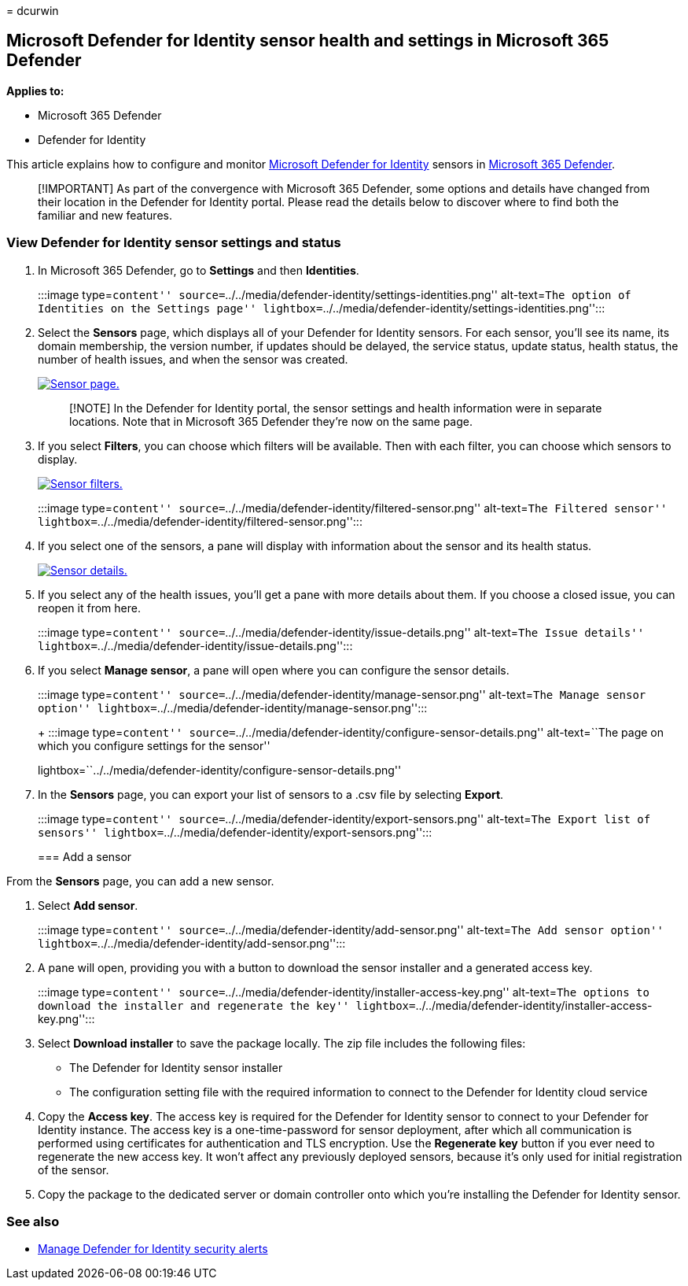 = 
dcurwin

== Microsoft Defender for Identity sensor health and settings in Microsoft 365 Defender

*Applies to:*

* Microsoft 365 Defender
* Defender for Identity

This article explains how to configure and monitor
link:/defender-for-identity[Microsoft Defender for Identity] sensors in
link:/microsoft-365/security/defender/overview-security-center[Microsoft
365 Defender].

____
[!IMPORTANT] As part of the convergence with Microsoft 365 Defender,
some options and details have changed from their location in the
Defender for Identity portal. Please read the details below to discover
where to find both the familiar and new features.
____

=== View Defender for Identity sensor settings and status

[arabic]
. In Microsoft 365 Defender, go to *Settings* and then *Identities*.
+
:::image type=``content''
source=``../../media/defender-identity/settings-identities.png''
alt-text=``The option of Identities on the Settings page''
lightbox=``../../media/defender-identity/settings-identities.png'':::
. Select the *Sensors* page, which displays all of your Defender for
Identity sensors. For each sensor, you’ll see its name, its domain
membership, the version number, if updates should be delayed, the
service status, update status, health status, the number of health
issues, and when the sensor was created.
+
link:../../media/defender-identity/sensor-page.png#lightbox[image:../../media/defender-identity/sensor-page.png[Sensor
page.]]
+
____
[!NOTE] In the Defender for Identity portal, the sensor settings and
health information were in separate locations. Note that in Microsoft
365 Defender they’re now on the same page.
____
. If you select *Filters*, you can choose which filters will be
available. Then with each filter, you can choose which sensors to
display.
+
link:../../media/defender-identity/sensor-filters.png#lightbox[image:../../media/defender-identity/sensor-filters.png[Sensor
filters.]]
+
:::image type=``content''
source=``../../media/defender-identity/filtered-sensor.png''
alt-text=``The Filtered sensor''
lightbox=``../../media/defender-identity/filtered-sensor.png'':::
. If you select one of the sensors, a pane will display with information
about the sensor and its health status.
+
link:../../media/defender-identity/sensor-details.png#lightbox[image:../../media/defender-identity/sensor-details.png[Sensor
details.]]
. If you select any of the health issues, you’ll get a pane with more
details about them. If you choose a closed issue, you can reopen it from
here.
+
:::image type=``content''
source=``../../media/defender-identity/issue-details.png''
alt-text=``The Issue details''
lightbox=``../../media/defender-identity/issue-details.png'':::
. If you select *Manage sensor*, a pane will open where you can
configure the sensor details.
+
:::image type=``content''
source=``../../media/defender-identity/manage-sensor.png''
alt-text=``The Manage sensor option''
lightbox=``../../media/defender-identity/manage-sensor.png'':::
+
:::image type=``content''
source=``../../media/defender-identity/configure-sensor-details.png''
alt-text=``The page on which you configure settings for the sensor''
lightbox=``../../media/defender-identity/configure-sensor-details.png'':::
. In the *Sensors* page, you can export your list of sensors to a .csv
file by selecting *Export*.
+
:::image type=``content''
source=``../../media/defender-identity/export-sensors.png''
alt-text=``The Export list of sensors''
lightbox=``../../media/defender-identity/export-sensors.png'':::

=== Add a sensor

From the *Sensors* page, you can add a new sensor.

[arabic]
. Select *Add sensor*.
+
:::image type=``content''
source=``../../media/defender-identity/add-sensor.png'' alt-text=``The
Add sensor option''
lightbox=``../../media/defender-identity/add-sensor.png'':::
. A pane will open, providing you with a button to download the sensor
installer and a generated access key.
+
:::image type=``content''
source=``../../media/defender-identity/installer-access-key.png''
alt-text=``The options to download the installer and regenerate the
key''
lightbox=``../../media/defender-identity/installer-access-key.png'':::
. Select *Download installer* to save the package locally. The zip file
includes the following files:
* The Defender for Identity sensor installer
* The configuration setting file with the required information to
connect to the Defender for Identity cloud service
. Copy the *Access key*. The access key is required for the Defender for
Identity sensor to connect to your Defender for Identity instance. The
access key is a one-time-password for sensor deployment, after which all
communication is performed using certificates for authentication and TLS
encryption. Use the *Regenerate key* button if you ever need to
regenerate the new access key. It won’t affect any previously deployed
sensors, because it’s only used for initial registration of the sensor.
. Copy the package to the dedicated server or domain controller onto
which you’re installing the Defender for Identity sensor.

=== See also

* link:manage-security-alerts.md[Manage Defender for Identity security
alerts]
